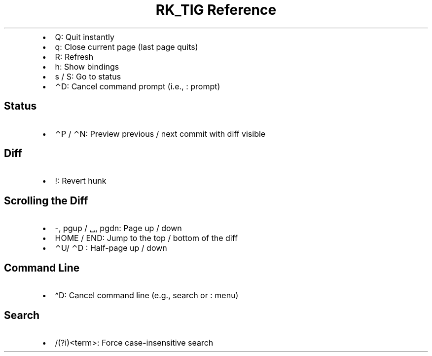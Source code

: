 .\" Automatically generated by Pandoc 3.6
.\"
.TH "RK_TIG Reference" "" "" ""
.IP \[bu] 2
\f[CR]Q\f[R]: Quit instantly
.IP \[bu] 2
\f[CR]q\f[R]: Close current page (last page quits)
.IP \[bu] 2
\f[CR]R\f[R]: Refresh
.IP \[bu] 2
\f[CR]h\f[R]: Show bindings
.IP \[bu] 2
\f[CR]s\f[R] / \f[CR]S\f[R]: Go to status
.IP \[bu] 2
\f[CR]⌃D\f[R]: Cancel command prompt (i.e., \f[CR]:\f[R] prompt)
.SH Status
.IP \[bu] 2
\f[CR]⌃P\f[R] / \f[CR]⌃N\f[R]: Preview previous / next commit with diff
visible
.SH Diff
.IP \[bu] 2
\f[CR]!\f[R]: Revert hunk
.SH Scrolling the Diff
.IP \[bu] 2
\f[CR]\-\f[R], \f[CR]pgup\f[R] / \f[CR]␣\f[R], \f[CR]pgdn\f[R]: Page up
/ down
.IP \[bu] 2
\f[CR]HOME\f[R] / \f[CR]END\f[R]: Jump to the top / bottom of the diff
.IP \[bu] 2
\f[CR]⌃U\f[R]/ \f[CR]⌃D\f[R] : Half\-page up / down
.SH Command Line
.IP \[bu] 2
\f[CR]\[ha]D\f[R]: Cancel command line (e.g., search or \f[CR]:\f[R]
menu)
.SH Search
.IP \[bu] 2
\f[CR]/(?i)<term>\f[R]: Force case\-insensitive search
